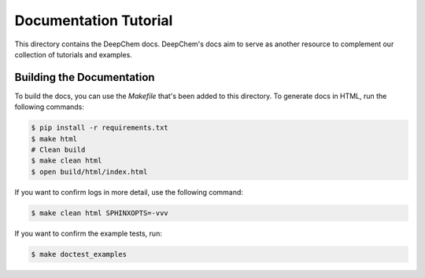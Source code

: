 Documentation Tutorial
======================

This directory contains the DeepChem docs. DeepChem's docs aim to
serve as another resource to complement our collection of tutorials
and examples.

Building the Documentation
--------------------------

To build the docs, you can use the `Makefile` that's been added to
this directory. To generate docs in HTML, run the following commands:

.. code-block:: shell

   $ pip install -r requirements.txt
   $ make html
   # Clean build
   $ make clean html
   $ open build/html/index.html

If you want to confirm logs in more detail, use the following command:

.. code-block:: shell

   $ make clean html SPHINXOPTS=-vvv

If you want to confirm the example tests, run:

.. code-block:: shell

   $ make doctest_examples
